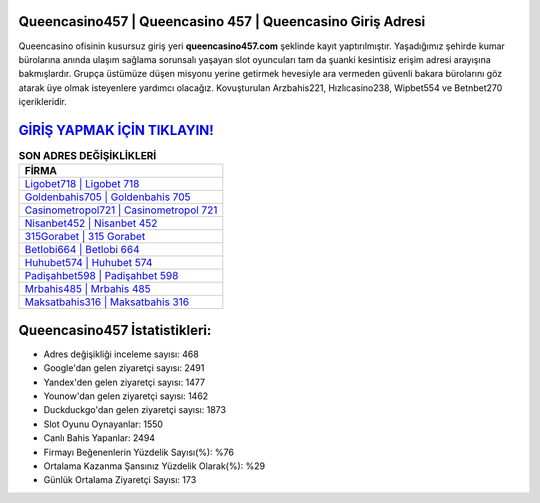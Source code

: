 ﻿Queencasino457 | Queencasino 457 | Queencasino Giriş Adresi
===================================

.. image:: images/queencasino-giris.jpg
   :width: 600
   
Queencasino ofisinin kusursuz giriş yeri **queencasino457.com** şeklinde kayıt yaptırılmıştır. Yaşadığımız şehirde kumar bürolarına anında ulaşım sağlama sorunsalı yaşayan slot oyuncuları tam da şuanki kesintisiz erişim adresi arayışına bakmışlardır. Grupça üstümüze düşen misyonu yerine getirmek hevesiyle ara vermeden güvenli bakara bürolarını göz atarak üye olmak isteyenlere yardımcı olacağız. Kovuşturulan Arzbahis221, Hızlıcasino238, Wipbet554 ve Betnbet270 içerikleridir.

`GİRİŞ YAPMAK İÇİN TIKLAYIN! <https://uclck.me/gonow>`_
==============

.. list-table:: **SON ADRES DEĞİŞİKLİKLERİ**
   :widths: 100
   :header-rows: 1

   * - FİRMA
   * - `Ligobet718 | Ligobet 718 <ligobet718-ligobet-718-ligobet-giris-adresi.html>`_
   * - `Goldenbahis705 | Goldenbahis 705 <goldenbahis705-goldenbahis-705-goldenbahis-giris-adresi.html>`_
   * - `Casinometropol721 | Casinometropol 721 <casinometropol721-casinometropol-721-casinometropol-giris-adresi.html>`_	 
   * - `Nisanbet452 | Nisanbet 452 <nisanbet452-nisanbet-452-nisanbet-giris-adresi.html>`_	 
   * - `315Gorabet | 315 Gorabet <315gorabet-315-gorabet-gorabet-giris-adresi.html>`_ 
   * - `Betlobi664 | Betlobi 664 <betlobi664-betlobi-664-betlobi-giris-adresi.html>`_
   * - `Huhubet574 | Huhubet 574 <huhubet574-huhubet-574-huhubet-giris-adresi.html>`_	 
   * - `Padişahbet598 | Padişahbet 598 <padisahbet598-padisahbet-598-padisahbet-giris-adresi.html>`_
   * - `Mrbahis485 | Mrbahis 485 <mrbahis485-mrbahis-485-mrbahis-giris-adresi.html>`_
   * - `Maksatbahis316 | Maksatbahis 316 <maksatbahis316-maksatbahis-316-maksatbahis-giris-adresi.html>`_
	 
Queencasino457 İstatistikleri:
===================================	 
* Adres değişikliği inceleme sayısı: 468
* Google'dan gelen ziyaretçi sayısı: 2491
* Yandex'den gelen ziyaretçi sayısı: 1477
* Younow'dan gelen ziyaretçi sayısı: 1462
* Duckduckgo'dan gelen ziyaretçi sayısı: 1873
* Slot Oyunu Oynayanlar: 1550
* Canlı Bahis Yapanlar: 2494
* Firmayı Beğenenlerin Yüzdelik Sayısı(%): %76
* Ortalama Kazanma Şansınız Yüzdelik Olarak(%): %29
* Günlük Ortalama Ziyaretçi Sayısı: 173
